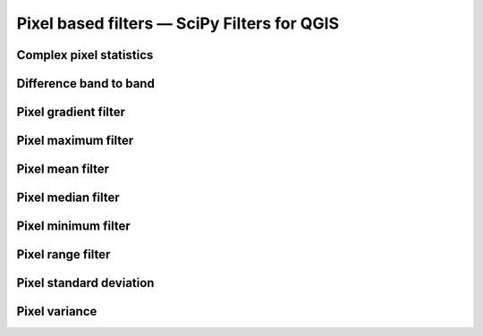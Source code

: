 Pixel based filters — SciPy Filters for QGIS
============================================

Complex pixel statistics
------------------------

Difference band to band 
-----------------------

Pixel gradient filter
---------------------

Pixel maximum filter 
--------------------

Pixel mean filter
-----------------

Pixel median filter
-------------------

Pixel minimum filter
--------------------

Pixel range filter 
------------------

Pixel standard deviation 
------------------------

Pixel variance
-------------

